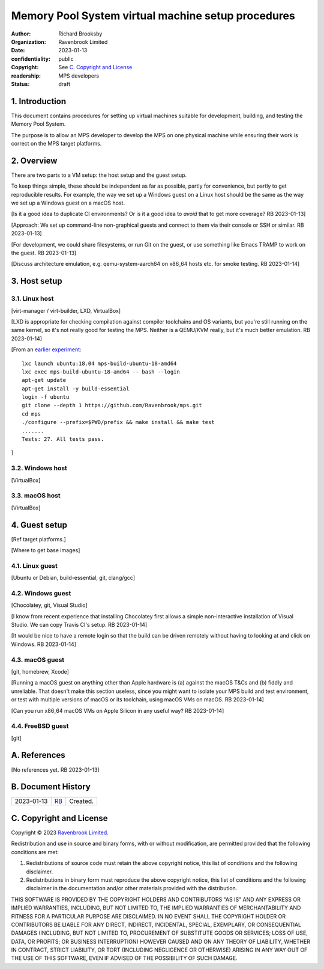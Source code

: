 .. mode: -*- rst -*-

===================================================
Memory Pool System virtual machine setup procedures
===================================================

:author: Richard Brooksby
:organization: Ravenbrook Limited
:date: 2023-01-13
:confidentiality: public
:copyright: See `C. Copyright and License`_
:readership: MPS developers
:status: draft


1. Introduction
---------------

This document contains procedures for setting up virtual machines
suitable for development, building, and testing the Memory Pool
System.

The purpose is to allow an MPS developer to develop the MPS on one
physical machine while ensuring their work is correct on the MPS
target platforms.


2. Overview
-----------

There are two parts to a VM setup: the host setup and the guest
setup.

To keep things simple, these should be independent as far as possible,
partly for convenience, but partly to get reproducible results.  For
example, the way we set up a Windows guest on a Linux host should be
the same as the way we set up a Windows guest on a macOS host.

[Is it a good idea to duplicate CI environments?  Or is it a good idea
to *avoid* that to get more coverage?  RB 2023-01-13]

[Approach: We set up command-line non-graphical guests and connect to
them via their console or SSH or similar.  RB 2023-01-13]

[For development, we could share filesystems, or run Git on the guest,
or use something like Emacs TRAMP to work on the guest.  RB
2023-01-13]

[Discuss architecture emulation, e.g. qemu-system-aarch64 on x86_64
hosts etc. for smoke testing.  RB 2023-01-14]


3. Host setup
-------------

3.1. Linux host
...............

[virt-manager / virt-builder, LXD, VirtualBox]

[LXD is appropriate for checking compilation against compiler
toolchains and OS variants, but you're still running on the same
kernel, so it's not really good for testing the MPS.  Neither is a
QEMU/KVM really, but it's much better emulation.  RB 2023-01-14]

[From an `earlier experiment <keybase://chat/ravenbrook#mps/2352>`_::

  lxc launch ubuntu:18.04 mps-build-ubuntu-18-amd64
  lxc exec mps-build-ubuntu-18-amd64 -- bash --login
  apt-get update
  apt-get install -y build-essential
  login -f ubuntu
  git clone --depth 1 https://github.com/Ravenbrook/mps.git
  cd mps
  ./configure --prefix=$PWD/prefix && make install && make test
  .......
  Tests: 27. All tests pass.

]


3.2. Windows host
..................

[VirtualBox]


3.3. macOS host
...............

[VirtualBox]


4. Guest setup
--------------

[Ref target platforms.]

[Where to get base images]

4.1. Linux guest
................

[Ubuntu or Debian, build-essential, git, clang/gcc]


4.2. Windows guest
..................

[Chocolatey, git, Visual Studio]

[I know from recent experience that installing Chocolatey first allows
a simple non-interactive installation of Visual Studio.  We can copy
Travis CI's setup.  RB 2023-01-14]

[It would be nice to have a remote login so that the build can be
driven remotely without having to looking at and click on Windows.  RB
2023-01-14]


4.3. macOS guest
................

[git, homebrew, Xcode]

[Running a macOS guest on anything other than Apple hardware is (a)
against the macOS T&Cs and (b) fiddly and unreliable.  That doesn't
make this section useless, since you might want to isolate your MPS
build and test environment, or test with multiple versions of macOS or
its toolchain, using macOS VMs on macOS.  RB 2023-01-14]

[Can you run x86_64 macOS VMs on Apple Silicon in any useful way?  RB
2023-01-14]


4.4. FreeBSD guest
..................

[git]


A. References
-------------

[No references yet.  RB 2023-01-13]


B. Document History
-------------------

==========  =====  ==================================================
2023-01-13  RB_    Created.
==========  =====  ==================================================

.. _RB: mailto:rb@ravenbrook.com


C. Copyright and License
------------------------

Copyright © 2023 `Ravenbrook Limited <https://www.ravenbrook.com/>`_.

Redistribution and use in source and binary forms, with or without
modification, are permitted provided that the following conditions are
met:

1. Redistributions of source code must retain the above copyright
   notice, this list of conditions and the following disclaimer.

2. Redistributions in binary form must reproduce the above copyright
   notice, this list of conditions and the following disclaimer in the
   documentation and/or other materials provided with the distribution.

THIS SOFTWARE IS PROVIDED BY THE COPYRIGHT HOLDERS AND CONTRIBUTORS
"AS IS" AND ANY EXPRESS OR IMPLIED WARRANTIES, INCLUDING, BUT NOT
LIMITED TO, THE IMPLIED WARRANTIES OF MERCHANTABILITY AND FITNESS FOR
A PARTICULAR PURPOSE ARE DISCLAIMED. IN NO EVENT SHALL THE COPYRIGHT
HOLDER OR CONTRIBUTORS BE LIABLE FOR ANY DIRECT, INDIRECT, INCIDENTAL,
SPECIAL, EXEMPLARY, OR CONSEQUENTIAL DAMAGES (INCLUDING, BUT NOT
LIMITED TO, PROCUREMENT OF SUBSTITUTE GOODS OR SERVICES; LOSS OF USE,
DATA, OR PROFITS; OR BUSINESS INTERRUPTION) HOWEVER CAUSED AND ON ANY
THEORY OF LIABILITY, WHETHER IN CONTRACT, STRICT LIABILITY, OR TORT
(INCLUDING NEGLIGENCE OR OTHERWISE) ARISING IN ANY WAY OUT OF THE USE
OF THIS SOFTWARE, EVEN IF ADVISED OF THE POSSIBILITY OF SUCH DAMAGE.

.. end
